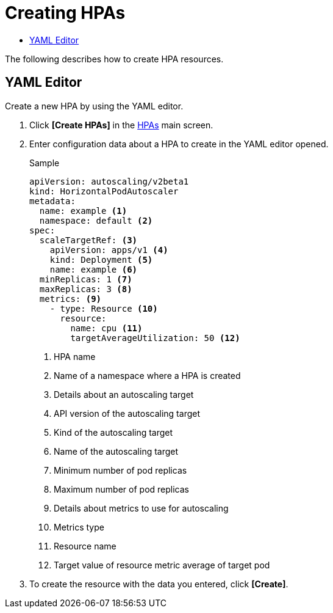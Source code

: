 = Creating HPAs
:toc:
:toc-title:

The following describes how to create HPA resources.

== YAML Editor

Create a new HPA by using the YAML editor.

. Click *[Create HPAs]* in the <<../console_menu_sub/work-load#img-hpa-main,HPAs>> main screen.
. Enter configuration data about a HPA to create in the YAML editor opened.
+
.Sample
[source,yaml]
----
apiVersion: autoscaling/v2beta1
kind: HorizontalPodAutoscaler
metadata:
  name: example <1>
  namespace: default <2>
spec: 
  scaleTargetRef: <3>
    apiVersion: apps/v1 <4>
    kind: Deployment <5>
    name: example <6>
  minReplicas: 1 <7>
  maxReplicas: 3 <8>
  metrics: <9>
    - type: Resource <10>
      resource:
        name: cpu <11>
        targetAverageUtilization: 50 <12>
----
+
<1> HPA name
<2> Name of a namespace where a HPA is created
<3> Details about an autoscaling target
<4> API version of the autoscaling target
<5> Kind of the autoscaling target
<6> Name of the autoscaling target
<7> Minimum number of pod replicas
<8> Maximum number of pod replicas
<9> Details about metrics to use for autoscaling
<10> Metrics type
<11> Resource name
<12> Target value of resource metric average of target pod

. To create the resource with the data you entered, click *[Create]*.